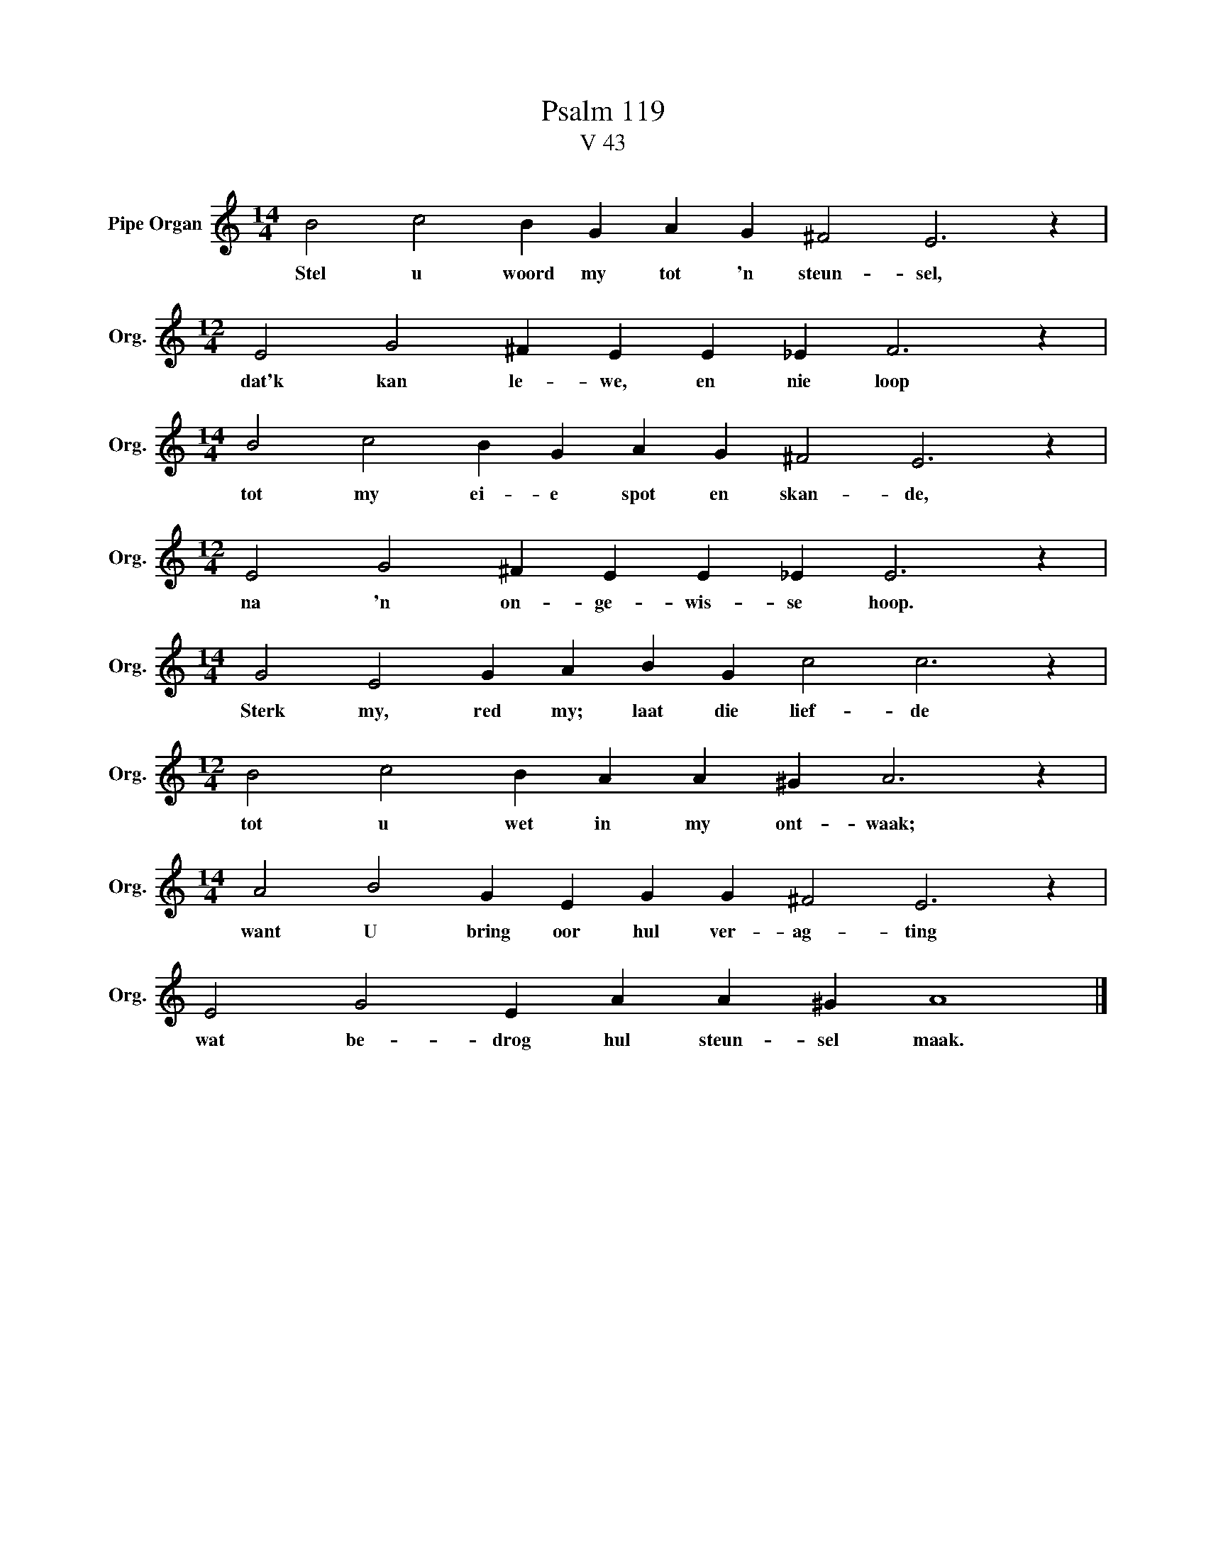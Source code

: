 X:1
T:Psalm 119
T:V 43
L:1/4
M:14/4
I:linebreak $
K:C
V:1 treble nm="Pipe Organ" snm="Org."
V:1
 B2 c2 B G A G ^F2 E3 z |$[M:12/4] E2 G2 ^F E E _E F3 z |$[M:14/4] B2 c2 B G A G ^F2 E3 z |$ %3
w: Stel u woord my tot 'n steun- sel,|dat'k kan le- we, en nie loop|tot my ei- e spot en skan- de,|
[M:12/4] E2 G2 ^F E E _E E3 z |$[M:14/4] G2 E2 G A B G c2 c3 z |$[M:12/4] B2 c2 B A A ^G A3 z |$ %6
w: na 'n on- ge- wis- se hoop.|Sterk my, red my; laat die lief- de|tot u wet in my ont- waak;|
[M:14/4] A2 B2 G E G G ^F2 E3 z |$ E2 G2 E A A ^G A4 |] %8
w: want U bring oor hul ver- ag- ting|wat be- drog hul steun- sel maak.|

